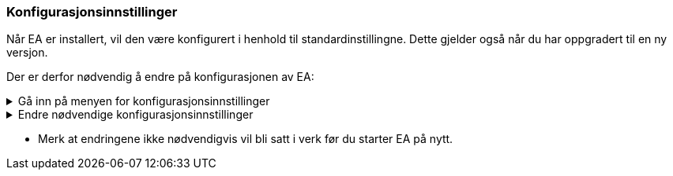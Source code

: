 === Konfigurasjonsinnstillinger

//Når en ny installasjon av EA er på plass, vil konfigurasjonen av EA gjerne gå tilbake til standardinnstillingene. Disse må da settes på nytt.
Når EA er installert, vil den være konfigurert i henhold til standardinstillingne. Dette gjelder også når du har oppgradert til en ny versjon.

Der er derfor nødvendig å endre  på konfigurasjonen av EA:

.Gå inn på menyen for konfigurasjonsinnstillinger
[%collapsible]
====

* Under *Start* velg *Preferences* og *Preferences...*

.Se konfigurasjonsmenyen i EA
[%collapsible]
=======
image::Preferences.png[figuren viser konfigurasjonsmulighetene i EA]
=======
====

.Endre nødvendige konfigurasjonsinnstillinger
[%collapsible]
====

.Bruk UTF-8 som tegnsett
[%collapsible]
=====
For de aller fleste brukstilfellene er det nødvendig å konfiguere EA til å bruke utf-8 som tegnsett.

* Velg *XML Specifications* i konfigurasjonsmenyen
* Sett *Code Page* til *utf-8*, som vist under.


.Se skjermbilde for konfigurasjon av tegnsettet
[%collapsible]
=======
image::utf8.png[figuren viser feltet der du skal skrive inn teksten utf-8]
=======

=====

.Ta kontroll på rekkefølgen av egenskaper i klasser.
[%collapsible]
=====
En nyinstallert EA vil være konfigurert til å vise attributtene i alfabetisk rekkefølge. Siden det i realiseringer som GML er nødvendig å holde en fast rekkefølge, må brukeren kunne ha kontroll på rekkefølgen.

* Velg *Objects* i konfigurasjonsmenyen
* Ta vekk haken ved *Sort Features Alphabetically*.
=====

.Bruk høy oppløsning på figurene i dokumentasjonen.
[%collapsible]
=====
Diagrammer og figurer bør ha høyest mulig oppløsning i dokumentasjonen av modellen.

* Velg *Diagram* i konfigurasjonsmenyen
* Sett *Scale Saved Bitmaps* til *400%*.
=====

====

* Merk at endringene ikke nødvendigvis vil bli satt i verk før du starter EA på nytt.
